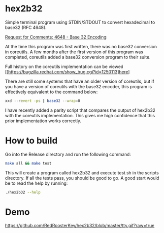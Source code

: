 * hex2b32
Simple terminal program using STDIN/STDOUT to convert hexadecimal to base32 (RFC 4648).

[[https://tools.ietf.org/html/rfc4648#page-8][Request for Comments: 4648 - Base 32 Encoding]]

At the time this program was first written, there was no base32 conversion in coreutils.
A few months after the first version of this program was completed, coreutils added a base32 conversion program to their suite.

Full history on the coreutils implementation can be viewed [[https://bugzilla.redhat.com/show_bug.cgi?id=1250113]here]

There are still some systems that have an older version of coreutils, but if you have a version of coreutils with the base32 encoder, this program is effectively equivalent to the command below:
#+BEGIN_SRC bash
xxd --revert -ps | base32 --wrap=0
#+END_SRC

I have recently added a parity script that compares the output of hex2b32 with the coreutils implementation.
This gives me high confidence that this prior implementation works correctly.

* How to build
Go into the Release directory and run the following command:
#+BEGIN_SRC bash
make all && make test
#+END_SRC

This will create a program called hex2b32 and execute test.sh in the scripts directory.
If all the tests pass, you should be good to go.  A good start would be to read the help by running:

#+BEGIN_SRC bash
./hex2b32 --help
#+END_SRC

* Demo
[[https://github.com/RedRoosterKey/hex2b32/blob/master/tty.gif?raw=true]]
